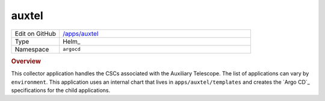 ######
auxtel
######

.. list-table::
   :widths: 10,40

   * - Edit on GitHub
     - `/apps/auxtel <https://github.com/lsst-ts/argocd-csc/tree/master/apps/auxtel>`_
   * - Type
     - Helm_
   * - Namespace
     - ``argocd``

.. rubric:: Overview

This collector application handles the CSCs associated with the Auxiliary Telescope.
The list of applications can vary by ``environment``.
This application uses an internal chart that lives in ``apps/auxtel/templates`` and creates the `Argo CD`_ specifications for the child applications.
